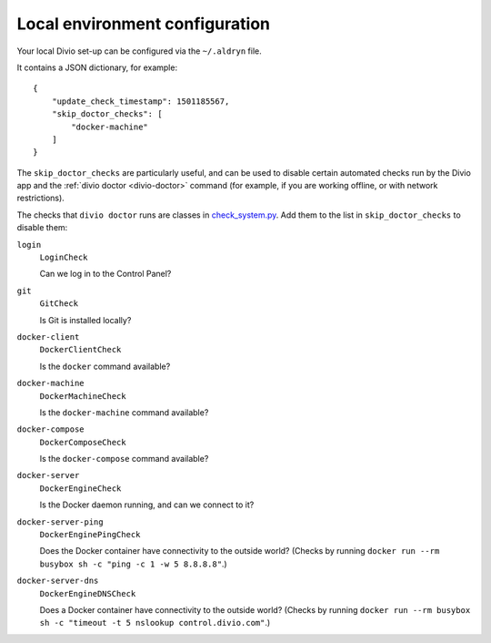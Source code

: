 ..  _environment-configuration:

Local environment configuration
===============================

Your local Divio set-up can be configured via the ``~/.aldryn`` file.

It contains a JSON dictionary, for example::

    {
        "update_check_timestamp": 1501185567,
        "skip_doctor_checks": [
            "docker-machine"
        ]
    }

The ``skip_doctor_checks`` are particularly useful, and can be used to disable certain automated
checks run by the Divio app and the :ref:`divio doctor <divio-doctor>` command (for example, if you
are working offline, or with network restrictions).

The checks that ``divio doctor`` runs are classes in `check_system.py
<https://github.com/divio/divio-cli/blob/master/divio_cli/check_system.py>`_. Add them to
the list in ``skip_doctor_checks`` to disable them:

``login``
    ``LoginCheck``

    Can we log in to the Control Panel?
``git``
    ``GitCheck``

    Is Git is installed locally?
``docker-client``
    ``DockerClientCheck``

    Is the ``docker`` command available?
``docker-machine``
    ``DockerMachineCheck``

    Is the ``docker-machine`` command available?
``docker-compose``
    ``DockerComposeCheck``

    Is the ``docker-compose`` command available?
``docker-server``
    ``DockerEngineCheck``

    Is the Docker daemon running, and can we connect to it?
``docker-server-ping``
    ``DockerEnginePingCheck``

    Does the Docker container have connectivity to the outside world? (Checks by running ``docker
    run --rm busybox sh -c "ping -c 1 -w 5 8.8.8.8"``.)
``docker-server-dns``
    ``DockerEngineDNSCheck``

    Does a Docker container have connectivity to the outside world? (Checks by running ``docker run
    --rm busybox sh -c "timeout -t 5 nslookup control.divio.com"``.)
